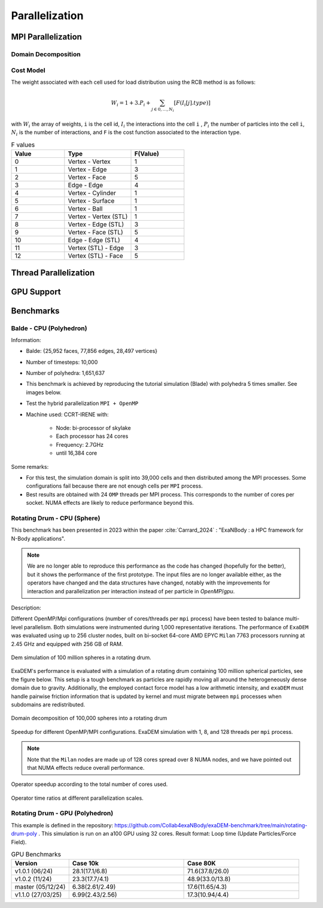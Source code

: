 Parallelization
===============

MPI Parallelization
^^^^^^^^^^^^^^^^^^^

Domain Decomposition
--------------------

Cost Model
----------

The weight associated with each cell used for load distribution using the RCB method is as follows: 

.. math::

   W_i=1+3.P_i+\sum_{j \in {0,...,N_i}}[F(I_i[j].type)]

with :math:`W_i` the array of weights, ``i`` is the cell id, :math:`I_i` the interactions into the cell ``i`` , :math:`P_i` the number of particles into the cell ``i``, :math:`N_i` is the number of interactions, and ``F`` is the cost function associated to the interaction type.

.. list-table:: F values
   :widths: 20 25 20
   :header-rows: 1

   * - Value
     - Type 
     - F(Value)
   * - 0
     - Vertex - Vertex
     - 1
   * - 1
     - Vertex - Edge
     - 3
   * - 2
     - Vertex - Face
     - 5
   * - 3
     - Edge - Edge
     - 4
   * - 4
     - Vertex - Cylinder
     - 1
   * - 5
     - Vertex - Surface
     - 1
   * - 6
     - Vertex - Ball
     - 1
   * - 7
     - Vertex - Vertex (STL)
     - 1
   * - 8
     - Vertex - Edge (STL)
     - 3
   * - 9
     - Vertex - Face (STL)
     - 5
   * - 10
     - Edge - Edge (STL)
     - 4
   * - 11
     - Vertex (STL) - Edge
     - 3
   * - 12
     - Vertex (STL) - Face
     - 5


Thread Parallelization
^^^^^^^^^^^^^^^^^^^^^^

GPU Support
^^^^^^^^^^^

Benchmarks
^^^^^^^^^^

Balde - CPU (Polyhedron)
------------------------

Information:

- Balde: {25,952 faces, 77,856 edges, 28,497 vertices}
- Number of timesteps: 10,000
- Number of polyhedra: 1,651,637
- This benchmark is achieved by reproducing the tutorial simulation (Blade) with polyhedra 5 times smaller. See images below.
- Test the hybrid parallelization ``MPI + OpenMP``  
- Machine used: CCRT-IRENE with:

   - Node: bi-processor of skylake
   - Each processor has 24 cores 
   - Frequency: 2.7GHz
   - until 16,384 core

.. figure:: ../_static/Bench/full.0031.png
   :scale: 70%
   :align: center

.. figure:: ../_static/Bench/tranche.0031.png
   :scale: 50%
   :align: center

.. figure:: ../_static/Bench/exadem-blade.png
   :scale: 60%
   :align: center

Some remarks:

- For this test, the simulation domain is split into 39,000 cells and then distributed among the MPI processes. Some configurations fail because there are not enough cells per ``MPI`` process. 
- Best results are obtained with 24 ``OMP`` threads per MPI process. This corresponds to the number of cores per socket. NUMA effects are likely to reduce performance beyond this.

Rotating Drum - CPU (Sphere)
----------------------------

.. |bench1-picture| image:: ../_static/mpi-dem-example-100M-modified.png
.. |bench1-picture-mpi| image:: ../_static/mpi-dem-example-100M-mpi.png
.. |bench1-graph1| image:: ../_static/drum_dem_100M.png
.. |bench1-graph2| image:: ../_static/drum_dem_100M_comp.png
.. |bench1-graph3| image:: ../_static/drum_dem_100M_comp_pourcentage.png

This benchmark has been presented in 2023 within the paper :cite:`Carrard_2024` : "ExaNBody : a HPC framework for N-Body applications". 

.. note::

  We are no longer able to reproduce this performance as the code has changed (hopefully for the better), but it shows the performance of the first prototype. The input files are no longer available either, as the operators have changed and the data structures have changed, notably with the improvements for interaction and parallelization per interaction instead of per particle in `OpenMP`/`gpu`. 

Description:

Different OpenMP/Mpi configurations (number of cores/threads per ``mpi`` process) have been tested to balance multi-level parallelism. 
Both simulations were instrumented during 1,000 representative iterations. 
The performance of ``ExaDEM`` was evaluated using up to 256 cluster nodes, built on bi-socket 64-core AMD EPYC ``Milan`` 7763 processors running at 2.45 GHz and equipped with 256 GB of RAM.

.. figure:: ../_static/mpi-dem-example-100M-modified.png
   :scale: 90%
   :align: center

   Dem simulation of 100 million spheres in a rotating drum.


ExaDEM's performance is evaluated with a simulation of a rotating drum containing 100 million spherical particles, see the figure below. 
This setup is a tough benchmark as particles are rapidly moving all around the heterogeneously dense domain due to gravity. 
Additionally, the employed contact force model has a low arithmetic intensity, and ``exaDEM`` must handle pairwise friction information that is updated by kernel and must migrate between ``mpi`` processes when subdomains are redistributed. 

.. figure:: ../_static/mpi-dem-example-100M-mpi.png
   :scale: 90%
   :align: center

   Domain decomposition of 100,000 spheres into a rotating drum

.. figure:: ../_static/drum_dem_100M.png
   :scale: 70%
   :align: center

   Speedup for different OpenMP/MPI configurations. ExaDEM simulation with 1, 8, and 128 threads per ``mpi`` process.

.. note::

  Note that the ``Milan`` nodes are made up of 128 cores spread over 8 NUMA nodes, and we have pointed out that NUMA effects reduce overall performance.


.. figure:: ../_static/drum_dem_100M_comp.png
   :scale: 70%
   :align: center

   Operator speedup according to the total number of cores used.

.. figure:: ../_static/drum_dem_100M_comp_pourcentage.png
   :scale: 70%
   :align: center

   Operator time ratios at different parallelization scales.


Rotating Drum - GPU (Polyhedron)
--------------------------------

This example is defined in the repository: https://github.com/Collab4exaNBody/exaDEM-benchmark/tree/main/rotating-drum-poly . This simulation is run on an a100 GPU using 32 cores. Result format: Loop time (Update Particles/Force Field).

.. list-table:: GPU Benchmarks
   :widths: 20 40 40
   :header-rows: 1

   * - Version
     - Case 10k 
     - Case 80K
   * - v1.0.1 (06/24)
     - 28.1(17.1/6.8)
     - 71.6(37.8/26.0)
   * - v1.0.2 (11/24)
     - 23.3(17.7/4.1)
     - 48.9(33.0/13.8)
   * - master (05/12/24)
     - 6.38(2.61/2.49)
     - 17.6(11.65/4.3)
   * - v1.1.0 (27/03/25)
     - 6.99(2.43/2.56)
     - 17.3(10.94/4.4)
